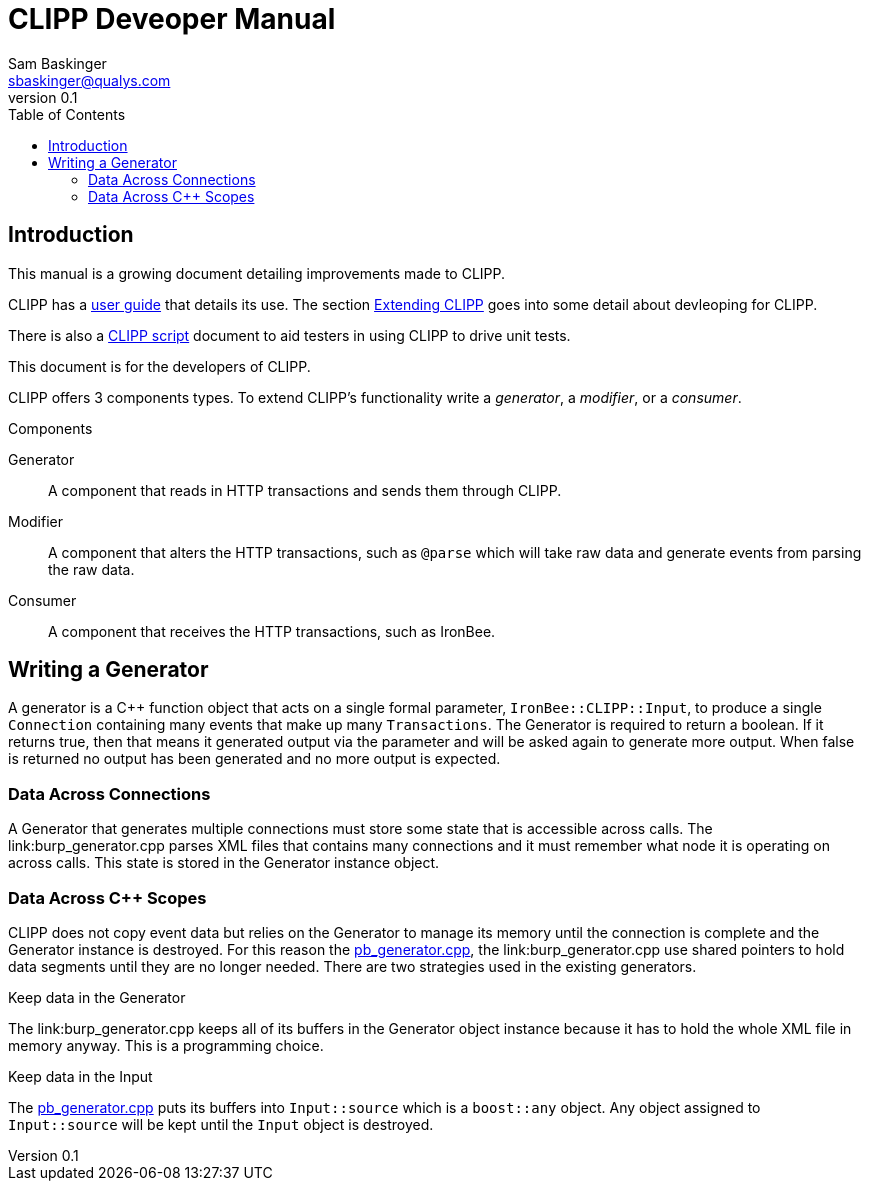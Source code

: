 ////
This file is intended to be read in HTML via translation with asciidoc.
////

CLIPP Deveoper Manual
=====================
Sam Baskinger <sbaskinger@qualys.com>
v0.1
:toc: left

Introduction
------------

This manual is a growing document detailing improvements made to CLIPP.

CLIPP has a link:clipp.html[user guide] that details its use. The section link:clipp.html#_extending_clipp[Extending CLIPP] goes into some detail about devleoping for CLIPP.

There is
also a link:clippscript.html[CLIPP script] document to aid testers in using
CLIPP to drive unit tests.

This document is for the developers of CLIPP.

CLIPP offers 3 components types. To extend CLIPP's functionality write a _generator_, a _modifier_, or a _consumer_.

.Components
Generator:: A component that reads in HTTP transactions and sends them through
            CLIPP.
Modifier:: A component that alters the HTTP transactions, such as +@parse+ which will
           take raw data and generate events from parsing the raw data.
Consumer:: A component that receives the HTTP transactions, such as IronBee.

Writing a Generator
-------------------

A generator is a C++ function object that acts on a single
formal parameter, +IronBee::CLIPP::Input+, to produce a single +Connection+ containing
many events that make up many +Transactions+. The Generator is required to return a
boolean. If it returns true, then that means it generated output via the parameter
and will be asked again to generate more output. When false is returned no
output has been generated and no more output is expected.

Data Across Connections
~~~~~~~~~~~~~~~~~~~~~~~

A Generator that generates multiple connections must store some
state that is accessible across calls. The link:burp_generator.cpp parses XML files
that contains many connections and it must remember what node it is operating on
across calls. This state is stored in the Generator instance object.

Data Across C++ Scopes
~~~~~~~~~~~~~~~~~~~~~~

CLIPP does not copy event data but relies on the Generator to manage its memory until the connection is complete and the Generator instance is destroyed. For this reason the link:pb_generator.cpp[pb_generator.cpp], the link:burp_generator.cpp use shared pointers to hold data segments until they are no longer needed. There are two strategies used in the existing generators.

.Keep data in the Generator
The link:burp_generator.cpp keeps all of its buffers in the Generator object instance
because it has to hold the whole XML file in memory anyway. This is a programming choice.

.Keep data in the Input
The link:pb_generator.cpp[pb_generator.cpp] puts its buffers into +Input::source+ which is a +boost::any+ object. Any object assigned to +Input::source+ will be kept until the +Input+ object is destroyed.
